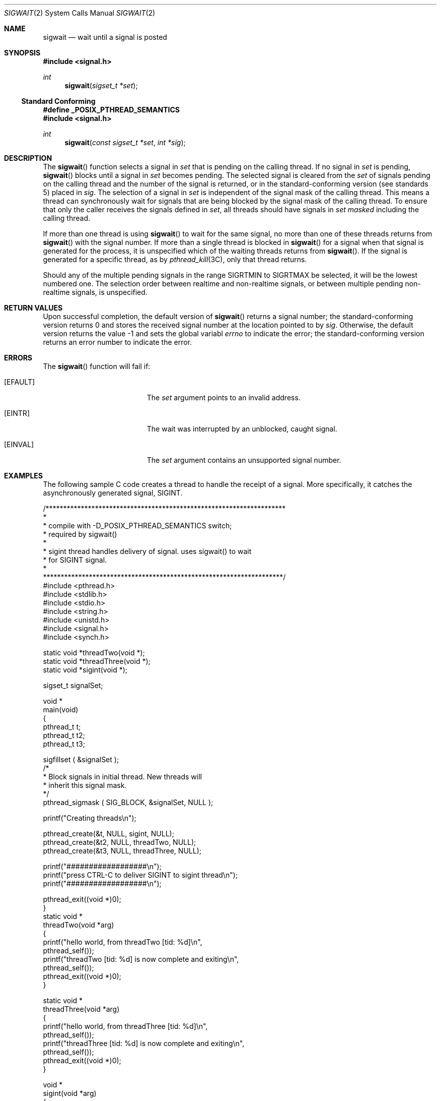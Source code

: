 .\"
.\" The contents of this file are subject to the terms of the
.\" Common Development and Distribution License (the "License").
.\" You may not use this file except in compliance with the License.
.\"
.\" You can obtain a copy of the license at usr/src/OPENSOLARIS.LICENSE
.\" or http://www.opensolaris.org/os/licensing.
.\" See the License for the specific language governing permissions
.\" and limitations under the License.
.\"
.\" When distributing Covered Code, include this CDDL HEADER in each
.\" file and include the License file at usr/src/OPENSOLARIS.LICENSE.
.\" If applicable, add the following below this CDDL HEADER, with the
.\" fields enclosed by brackets "[]" replaced with your own identifying
.\" information: Portions Copyright [yyyy] [name of copyright owner]
.\"
.\"
.\" Copyright (c) 2009, Sun Microsystems, Inc. All Rights Reserved
.\"
.Dd April 16, 2009
.Dt SIGWAIT 2
.Os
.Sh NAME
.Nm sigwait
.Nd wait until a signal is posted
.Sh SYNOPSIS
.In signal.h
.Ft int
.Fn sigwait "sigset_t *set"
.Ss Standard Conforming
.Fd #define _POSIX_PTHREAD_SEMANTICS
.In signal.h
.Ft int
.Fn sigwait "const sigset_t *set" "int *sig"
.Sh DESCRIPTION
The
.Fn sigwait
function selects a signal in
.Fa set
that is pending on the calling thread.
If no signal in
.Fa set
is pending,
.Fn sigwait
blocks until a signal in
.Fa set
becomes pending.
The selected signal is
cleared from the
.Fa set
of signals pending on the calling thread and the number of
the signal is returned, or in the standard-conforming version
.Pq see standards 5
placed in
.Fa sig .
The selection of a signal in
.Fa set
is independent of the signal mask of the calling thread.
This means a thread
can synchronously wait for signals that are being blocked by the signal mask of
the calling thread.
To ensure that only the caller receives the signals
defined in
.Fa set ,
all threads should have signals in
.Fa set masked
including the calling thread.
.Pp
If more than one thread is using
.Fn sigwait
to wait for the same signal, no more than one of these threads returns from
.Fn sigwait
with the signal number.
If more than a single thread is blocked in
.Fn sigwait
for a signal when that signal is generated for the process, it is unspecified
which of the waiting threads returns from
.Fn sigwait .
If the signal is generated for a
specific thread, as by
.Xr pthread_kill 3C ,
only that thread returns.
.Pp
Should any of the multiple pending signals in the range
.Dv SIGRTMIN
to
.Dv SIGRTMAX
be selected, it will be the lowest numbered one.
The selection order between realtime and non-realtime signals, or between
multiple pending non-realtime signals, is unspecified.
.Sh RETURN VALUES
Upon successful completion, the default version of
.Fn sigwait
returns a
signal number; the standard-conforming version returns 0 and stores the
received signal number at the location pointed to by
.Fa sig .
Otherwise, the default version returns the value -1 and sets the global variabl
.Va errno
to indicate the error; the standard-conforming version returns an error number
to indicate the error.
.Sh ERRORS
The
.Fn sigwait
function will fail if:
.Bl -tag -width Er
.It Bq Er EFAULT
The
.Fa set
argument points to an invalid address.
.It Bq Er EINTR
The wait was interrupted by an unblocked, caught signal.
.It Bq Er EINVAL
The
.Fa set
argument contains an unsupported signal number.
.El
.Sh EXAMPLES
The following sample C code creates a thread to handle the receipt of a signal.
More specifically, it catches the asynchronously generated signal,
.Dv SIGINT .
.Bd -literal
/********************************************************************
*
* compile with -D_POSIX_PTHREAD_SEMANTICS switch;
* required by sigwait()
*
* sigint thread handles delivery of signal. uses sigwait(\|) to wait
* for SIGINT signal.
*
********************************************************************/
#include <pthread.h>
#include <stdlib.h>
#include <stdio.h>
#include <string.h>
#include <unistd.h>
#include <signal.h>
#include <synch.h>

static void    *threadTwo(void *);
static void    *threadThree(void *);
static void    *sigint(void *);

sigset_t       signalSet;

void *
main(void)
{
    pthread_t    t;
    pthread_t    t2;
    pthread_t    t3;

    sigfillset ( &signalSet );
    /*
     * Block signals in initial thread. New threads will
     * inherit this signal mask.
     */
    pthread_sigmask ( SIG_BLOCK, &signalSet, NULL );

    printf("Creating threads\en");

    pthread_create(&t, NULL, sigint, NULL);
    pthread_create(&t2, NULL, threadTwo, NULL);
    pthread_create(&t3, NULL, threadThree, NULL);

    printf("##################\en");
    printf("press CTRL-C to deliver SIGINT to sigint thread\en");
    printf("##################\en");

    pthread_exit((void *)0);
}
static void *
threadTwo(void *arg)
{
    printf("hello world, from threadTwo [tid: %d]\en",
                            pthread_self());
    printf("threadTwo [tid: %d] is now complete and exiting\en",
                            pthread_self());
    pthread_exit((void *)0);
}

static void *
threadThree(void *arg)
{
    printf("hello world, from threadThree [tid: %d]\en",
                            pthread_self());
    printf("threadThree [tid: %d] is now complete and exiting\en",
                            pthread_self());
    pthread_exit((void *)0);
}

void *
sigint(void *arg)
{
    int    sig;
    int    err;

    printf("thread sigint [tid: %d] awaiting SIGINT\en",
                            pthread_self());

    /*
    /* use standard-conforming sigwait() -- 2 args: signal set, signum
     */
    err = sigwait ( &signalSet, &sig );

    /* test for SIGINT; could catch other signals */
    if (err || sig != SIGINT)
        abort();

    printf("\enSIGINT signal %d caught by sigint thread [tid: %d]\en",
                            sig, pthread_self());
    pthread_exit((void *)0);
}
.Ed
.Sh INTERFACE STABILITY
.Sy Standard
.Sh MT-LEVEL
.Sy Async-Signal-Safe
.Sh STANDARDS
See
.Xr standards 5 .
.Sh SEE ALSO
.Xr sigaction 2 ,
.Xr sigpending 2 ,
.Xr sigprocmask 2 ,
.Xr sigsuspend 2 ,
.Xr pthread_create 3C ,
.Xr pthread_kill 3C ,
.Xr pthread_sigmask 3C ,
.Xr signal.h 3HEAD ,
.Xr attributes 5 ,
.Xr standards 5
.Sh NOTES
The
.Fn sigwait
function cannot be used to wait for signals that cannot be
caught
.Pq see Xr sigaction 2 .
This restriction is silently imposed by the system.
.Pp
Solaris 2.4 and earlier releases provided a
.Fn sigwait
facility as specified in
.St -p1003.1c-95
Draft 6.
The final standard changed the interface as described above.
Support for the Draft 6 interface is provided for compatibility only and may
not be supported in future releases.
New applications and libraries should use the standard-conforming interface.
